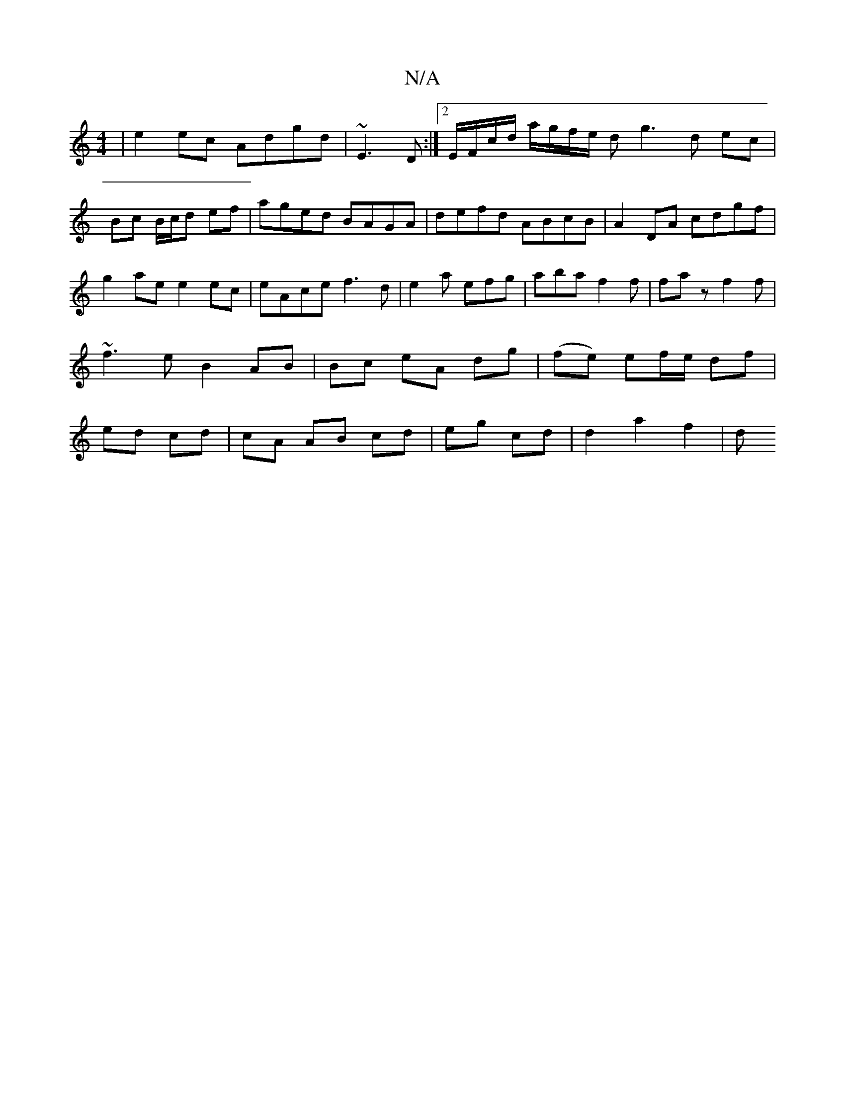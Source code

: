 X:1
T:N/A
M:4/4
R:N/A
K:Cmajor
|e2ec Adgd|~E3D :|2 E/F/c/d/ a/g/f/e/ dg3 d ec|Bc B/c/d ef|aged BAGA|defd ABcB|A2 DA cdgf|g2ae e2ec|eAce f3d|e2a efg|aba f2 f|faz f2f | ~f3eB2 AB| Bc eA dg|(fe) ef/e/ df|ed cd|cA AB cd|eg cd|d2a2-f2|d